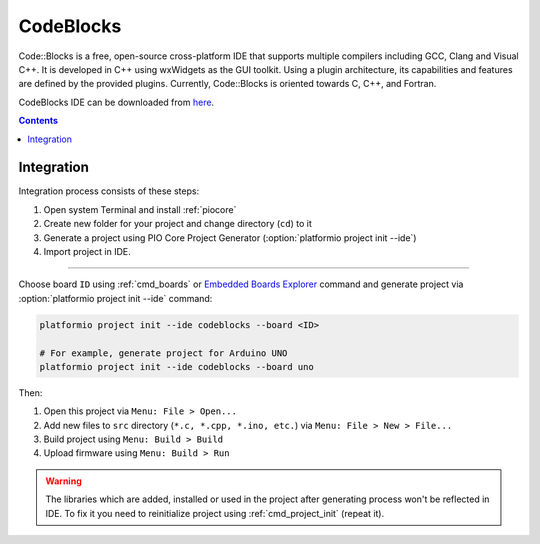 ..  Copyright (c) 2014-present PlatformIO <contact@platformio.org>
    Licensed under the Apache License, Version 2.0 (the "License");
    you may not use this file except in compliance with the License.
    You may obtain a copy of the License at
       http://www.apache.org/licenses/LICENSE-2.0
    Unless required by applicable law or agreed to in writing, software
    distributed under the License is distributed on an "AS IS" BASIS,
    WITHOUT WARRANTIES OR CONDITIONS OF ANY KIND, either express or implied.
    See the License for the specific language governing permissions and
    limitations under the License.

.. _ide_codeblocks:

CodeBlocks
==========

Code::Blocks is a free, open-source cross-platform IDE that supports multiple
compilers including GCC, Clang and Visual C++. It is developed in C++ using
wxWidgets as the GUI toolkit. Using a plugin architecture, its capabilities
and features are defined by the provided plugins. Currently, Code::Blocks is
oriented towards C, C++, and Fortran.

CodeBlocks IDE can be downloaded from `here <http://www.codeblocks.org/downloads>`_.

.. image:: ../../_static/images/ide/codeblocks/ide-platformio-codeblocks.png
    :target: ../../_images/ide-platformio-codeblocks.png

.. contents::

Integration
-----------

Integration process consists of these steps:

1. Open system Terminal and install :ref:`piocore`
2. Create new folder for your project and change directory (``cd``) to it
3. Generate a project using PIO Core Project Generator (:option:`platformio project init --ide`)
4. Import project in IDE.

------------

Choose board ``ID`` using :ref:`cmd_boards` or `Embedded Boards Explorer <https://platformio.org/boards>`_
command and generate project via :option:`platformio project init --ide` command:

.. code-block:: shell

    platformio project init --ide codeblocks --board <ID>

    # For example, generate project for Arduino UNO
    platformio project init --ide codeblocks --board uno

Then:

1. Open this project via ``Menu: File > Open...``
2. Add new files to ``src`` directory (``*.c, *.cpp, *.ino, etc.``) via
   ``Menu: File > New > File...``
3. Build project using ``Menu: Build > Build``
4. Upload firmware using ``Menu: Build > Run``

.. warning::
    The libraries which are added, installed or used in the project
    after generating process won't be reflected in IDE. To fix it you
    need to reinitialize project using :ref:`cmd_project_init` (repeat it).
